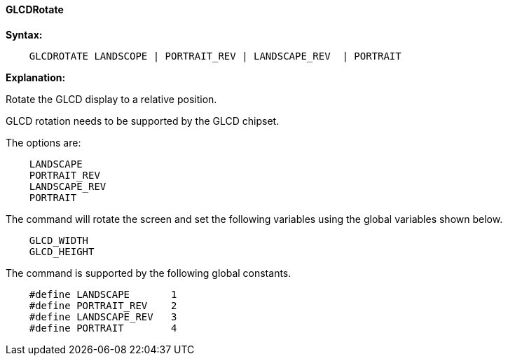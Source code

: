 ==== GLCDRotate

*Syntax:*
----

    GLCDROTATE LANDSCOPE | PORTRAIT_REV | LANDSCAPE_REV  | PORTRAIT

----
*Explanation:*

Rotate the GLCD display to a relative position.

GLCD rotation needs to be supported by the GLCD chipset.

The options are:
----
    LANDSCAPE
    PORTRAIT_REV
    LANDSCAPE_REV
    PORTRAIT
----

The command will rotate the screen and set the following variables using the global variables shown below.

----
    GLCD_WIDTH
    GLCD_HEIGHT
----

The command is supported by the following global constants.
----
    #define LANDSCAPE       1
    #define PORTRAIT_REV    2
    #define LANDSCAPE_REV   3
    #define PORTRAIT        4
----

